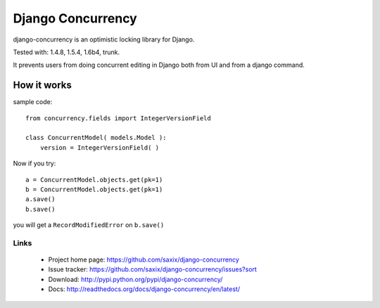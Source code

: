 ==================
Django Concurrency
==================


.. image:: https://secure.travis-ci.org/saxix/django-concurrency.png?branch=develop
   :target: http://travis-ci.org/saxix/django-concurrency/


.. image:: https://coveralls.io/repos/saxix/django-concurrency/badge.png?branch=develop
   :target: https://coveralls.io/r/saxix/django-concurrency

.. image:: https://pypip.in/v/django-concurrency/badge.png
   :target: https://crate.io/packages/django-concurrency/

.. image:: https://pypip.in/d/django-concurrency/badge.png
   :target: https://crate.io/packages/django-concurrency/


django-concurrency is an optimistic locking library for Django.

Tested with: 1.4.8, 1.5.4, 1.6b4, trunk.

It prevents users from doing concurrent editing in Django both from UI and from a
django command.



How it works
------------
sample code::

    from concurrency.fields import IntegerVersionField

    class ConcurrentModel( models.Model ):
        version = IntegerVersionField( )

Now if you try::

    a = ConcurrentModel.objects.get(pk=1)
    b = ConcurrentModel.objects.get(pk=1)
    a.save()
    b.save()

you will get a ``RecordModifiedError`` on ``b.save()``

Links
~~~~~

   * Project home page: https://github.com/saxix/django-concurrency
   * Issue tracker: https://github.com/saxix/django-concurrency/issues?sort
   * Download: http://pypi.python.org/pypi/django-concurrency/
   * Docs: http://readthedocs.org/docs/django-concurrency/en/latest/



